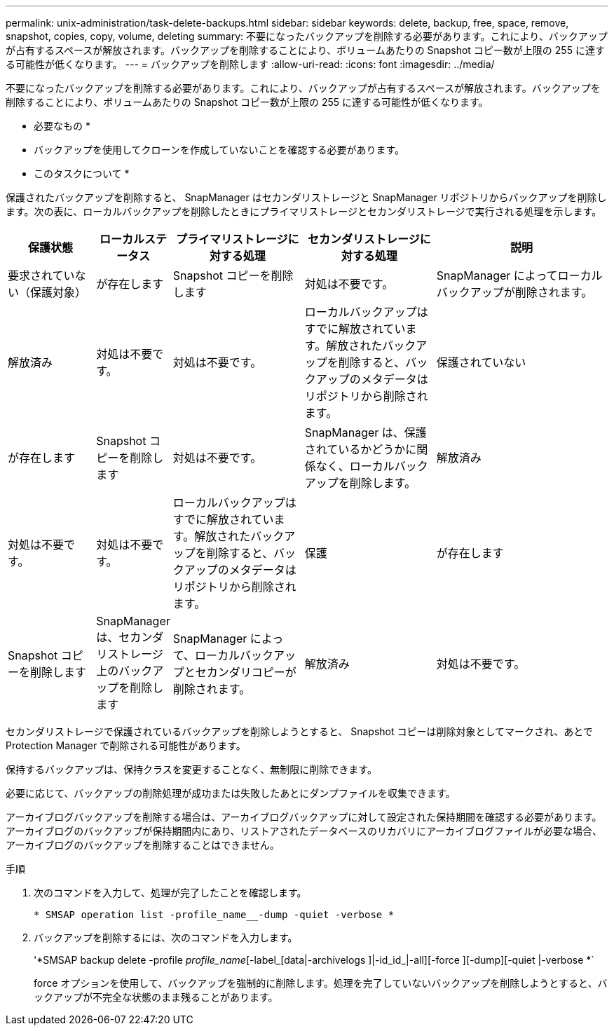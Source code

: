 ---
permalink: unix-administration/task-delete-backups.html 
sidebar: sidebar 
keywords: delete, backup, free, space, remove, snapshot, copies, copy, volume, deleting 
summary: 不要になったバックアップを削除する必要があります。これにより、バックアップが占有するスペースが解放されます。バックアップを削除することにより、ボリュームあたりの Snapshot コピー数が上限の 255 に達する可能性が低くなります。 
---
= バックアップを削除します
:allow-uri-read: 
:icons: font
:imagesdir: ../media/


[role="lead"]
不要になったバックアップを削除する必要があります。これにより、バックアップが占有するスペースが解放されます。バックアップを削除することにより、ボリュームあたりの Snapshot コピー数が上限の 255 に達する可能性が低くなります。

* 必要なもの *

* バックアップを使用してクローンを作成していないことを確認する必要があります。


* このタスクについて *

保護されたバックアップを削除すると、 SnapManager はセカンダリストレージと SnapManager リポジトリからバックアップを削除します。次の表に、ローカルバックアップを削除したときにプライマリストレージとセカンダリストレージで実行される処理を示します。

[cols="2a,1a,3a,3a,4a"]
|===
| 保護状態 | ローカルステータス | プライマリストレージに対する処理 | セカンダリストレージに対する処理 | 説明 


 a| 
要求されていない（保護対象）
 a| 
が存在します
 a| 
Snapshot コピーを削除します
 a| 
対処は不要です。
 a| 
SnapManager によってローカルバックアップが削除されます。



 a| 
解放済み
 a| 
対処は不要です。
 a| 
対処は不要です。
 a| 
ローカルバックアップはすでに解放されています。解放されたバックアップを削除すると、バックアップのメタデータはリポジトリから削除されます。



 a| 
保護されていない
 a| 
が存在します
 a| 
Snapshot コピーを削除します
 a| 
対処は不要です。
 a| 
SnapManager は、保護されているかどうかに関係なく、ローカルバックアップを削除します。



 a| 
解放済み
 a| 
対処は不要です。
 a| 
対処は不要です。
 a| 
ローカルバックアップはすでに解放されています。解放されたバックアップを削除すると、バックアップのメタデータはリポジトリから削除されます。



 a| 
保護
 a| 
が存在します
 a| 
Snapshot コピーを削除します
 a| 
SnapManager は、セカンダリストレージ上のバックアップを削除します
 a| 
SnapManager によって、ローカルバックアップとセカンダリコピーが削除されます。



 a| 
解放済み
 a| 
対処は不要です。
 a| 
SnapManager がセカンダリストレージ上のバックアップを解放します
 a| 
SnapManager によって、ローカルバックアップとセカンダリコピーが削除されます。

|===
セカンダリストレージで保護されているバックアップを削除しようとすると、 Snapshot コピーは削除対象としてマークされ、あとで Protection Manager で削除される可能性があります。

保持するバックアップは、保持クラスを変更することなく、無制限に削除できます。

必要に応じて、バックアップの削除処理が成功または失敗したあとにダンプファイルを収集できます。

アーカイブログバックアップを削除する場合は、アーカイブログバックアップに対して設定された保持期間を確認する必要があります。アーカイブログのバックアップが保持期間内にあり、リストアされたデータベースのリカバリにアーカイブログファイルが必要な場合、アーカイブログのバックアップを削除することはできません。

.手順
. 次のコマンドを入力して、処理が完了したことを確認します。
+
`* SMSAP operation list -profile_name__-dump -quiet -verbose *`

. バックアップを削除するには、次のコマンドを入力します。
+
'*SMSAP backup delete -profile _profile_name_[-label_[data|-archivelogs ]|-id_id_|-all][-force ][-dump][-quiet |-verbose *`

+
force オプションを使用して、バックアップを強制的に削除します。処理を完了していないバックアップを削除しようとすると、バックアップが不完全な状態のまま残ることがあります。


